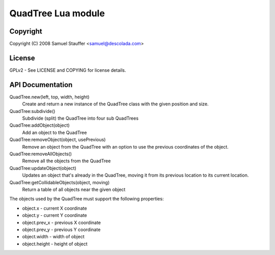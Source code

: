 
===================
QuadTree Lua module
===================

Copyright
=========

Copyright (C) 2008  Samuel Stauffer <samuel@descolada.com>

License
=======

GPLv2 - See LICENSE and COPYING for license details.

API Documentation
=================

QuadTree.new(left, top, width, height)
  Create and return a new instance of the QuadTree class with
  the given position and size.

QuadTree:subdivide()
  Subdivide (split) the QuadTree into four sub QuadTrees

QuadTree:addObject(object)
  Add an object to the QuadTree

QuadTree:removeObject(object, usePrevious)
  Remove an object from the QuadTree with an option to use the previous
  coordinates of the object.

QuadTree:removeAllObjects()
  Remove all the objects from the QuadTree

QuadTree:updateObject(object)
  Updates an object that's already in the QuadTree, moving
  it from its previous location to its current location.

QuadTree:getCollidableObjects(object, moving)
  Return a table of all objects near the given object

The objects used by the QuadTree must support the following properties:

* object.x      - current X coordinate
* object.y      - current Y coordinate
* object.prev_x - previous X coordinate
* object.prev_y - previous Y coordinate
* object.width  - width of object
* object.height - height of object
